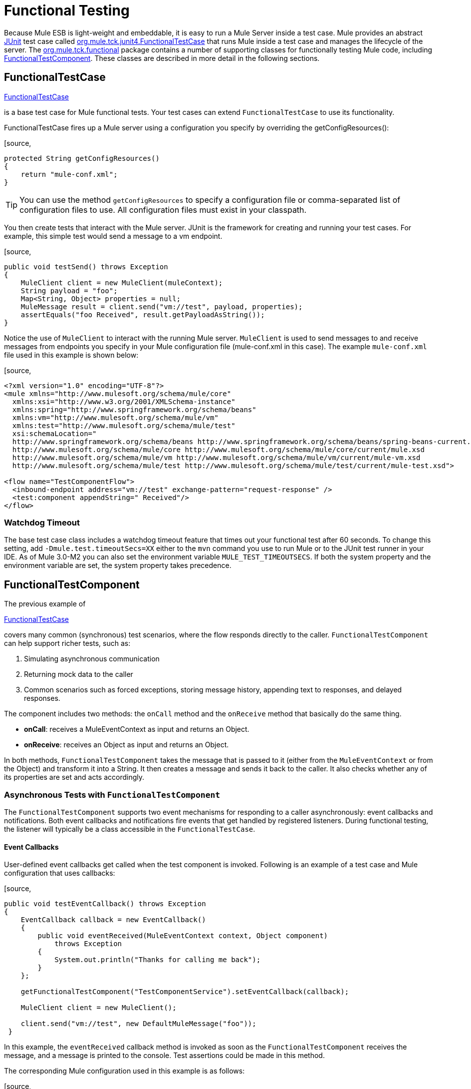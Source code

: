= Functional Testing
:keywords: testing, functional testing

Because Mule ESB is light-weight and embeddable, it is easy to run a Mule Server inside a test case. Mule provides an abstract http://junit.sourceforge.net/index.html[JUnit] test case called http://www.mulesoft.org/docs/site/current3/apidocs/org/mule/tck/junit4/FunctionalTestCase.html[org.mule.tck.junit4.FunctionalTestCase] that runs Mule inside a test case and manages the lifecycle of the server. The http://www.mulesoft.org/docs/site/current3/apidocs/org/mule/tck/functional/package-summary.html[org.mule.tck.functional] package contains a number of supporting classes for functionally testing Mule code, including http://www.mulesoft.org/docs/site/current3/apidocs/org/mule/tck/functional/FunctionalTestComponent.html[FunctionalTestComponent]. These classes are described in more detail in the following sections.

== FunctionalTestCase

http://www.mulesoft.org/docs/site/current/apidocs/org/mule/tck/FunctionalTestCase.html[FunctionalTestCase]

is a base test case for Mule functional tests. Your test cases can extend `FunctionalTestCase` to use its functionality.

FunctionalTestCase fires up a Mule server using a configuration you specify by overriding the getConfigResources():

[source,
----
protected String getConfigResources()
{
    return "mule-conf.xml";
}
----

[TIP]
You can use the method `getConfigResources` to specify a configuration file or comma-separated list of configuration files to use. All configuration files must exist in your classpath.

You then create tests that interact with the Mule server. JUnit is the framework for creating and running your test cases. For example, this simple test would send a message to a vm endpoint.

[source,
----
public void testSend() throws Exception
{
    MuleClient client = new MuleClient(muleContext);
    String payload = "foo";
    Map<String, Object> properties = null;
    MuleMessage result = client.send("vm://test", payload, properties);
    assertEquals("foo Received", result.getPayloadAsString());
}
----

Notice the use of `MuleClient` to interact with the running Mule server. `MuleClient` is used to send messages to and receive messages from endpoints you specify in your Mule configuration file (mule-conf.xml in this case). The example `mule-conf.xml` file used in this example is shown below:

[source,
----

<?xml version="1.0" encoding="UTF-8"?>
<mule xmlns="http://www.mulesoft.org/schema/mule/core"
  xmlns:xsi="http://www.w3.org/2001/XMLSchema-instance"
  xmlns:spring="http://www.springframework.org/schema/beans"
  xmlns:vm="http://www.mulesoft.org/schema/mule/vm"
  xmlns:test="http://www.mulesoft.org/schema/mule/test"
  xsi:schemaLocation="
  http://www.springframework.org/schema/beans http://www.springframework.org/schema/beans/spring-beans-current.xsd
  http://www.mulesoft.org/schema/mule/core http://www.mulesoft.org/schema/mule/core/current/mule.xsd
  http://www.mulesoft.org/schema/mule/vm http://www.mulesoft.org/schema/mule/vm/current/mule-vm.xsd
  http://www.mulesoft.org/schema/mule/test http://www.mulesoft.org/schema/mule/test/current/mule-test.xsd">

<flow name="TestComponentFlow">
  <inbound-endpoint address="vm://test" exchange-pattern="request-response" />
  <test:component appendString=" Received"/>
</flow>
----

=== Watchdog Timeout

The base test case class includes a watchdog timeout feature that times out your functional test after 60 seconds. To change this setting, add `-Dmule.test.timeoutSecs=XX` either to the `mvn` command you use to run Mule or to the JUnit test runner in your IDE. As of Mule 3.0-M2 you can also set the environment variable `MULE_TEST_TIMEOUTSECS`. If both the system property and the environment variable are set, the system property takes precedence.

== FunctionalTestComponent

The previous example of

http://www.mulesoft.org/docs/site/current/apidocs/org/mule/tck/functional/FunctionalTestComponent.html[FunctionalTestCase]

covers many common (synchronous) test scenarios, where the flow responds directly to the caller. `FunctionalTestComponent` can help support richer tests, such as:

. Simulating asynchronous communication
. Returning mock data to the caller
. Common scenarios such as forced exceptions, storing message history, appending text to responses, and delayed responses.

The component includes two methods: the `onCall` method and the `onReceive` method that basically do the same thing.

* *onCall*: receives a MuleEventContext as input and returns an Object.
* *onReceive*: receives an Object as input and returns an Object.

In both methods, `FunctionalTestComponent` takes the message that is passed to it (either from the `MuleEventContext` or from the Object) and transform it into a String. It then creates a message and sends it back to the caller. It also checks whether any of its properties are set and acts accordingly.

=== Asynchronous Tests with `FunctionalTestComponent`

The `FunctionalTestComponent` supports two event mechanisms for responding to a caller asynchronously: event callbacks and notifications. Both event callbacks and notifications fire events that get handled by registered listeners. During functional testing, the listener will typically be a class accessible in the `FunctionalTestCase`.

==== Event Callbacks

User-defined event callbacks get called when the test component is invoked. Following is an example of a test case and Mule configuration that uses callbacks:

[source,
----

public void testEventCallback() throws Exception
{
    EventCallback callback = new EventCallback()
    {
        public void eventReceived(MuleEventContext context, Object component)
            throws Exception
        {
            System.out.println("Thanks for calling me back");
        }
    };

    getFunctionalTestComponent("TestComponentService").setEventCallback(callback);

    MuleClient client = new MuleClient();

    client.send("vm://test", new DefaultMuleMessage("foo"));
 }
----

In this example, the `eventReceived` callback method is invoked as soon as the `FunctionalTestComponent` receives the message, and a message is printed to the console. Test assertions could be made in this method.

The corresponding Mule configuration used in this example is as follows:

[source,
----
<?xml version="1.0" encoding="UTF-8"?>
<mule xmlns="http://www.mulesoft.org/schema/mule/core"
    xmlns:xsi="http://www.w3.org/2001/XMLSchema-instance"
    xmlns:spring="http://www.springframework.org/schema/beans"
    xmlns:vm="http://www.mulesoft.org/schema/mule/vm"
    xmlns:test="http://www.mulesoft.org/schema/mule/test"
    xsi:schemaLocation="
    http://www.springframework.org/schema/beans http://www.springframework.org/schema/beans/spring-beans-current.xsd
    http://www.mulesoft.org/schema/mule/core http://www.mulesoft.org/schema/mule/core/current/mule.xsd
    http://www.mulesoft.org/schema/mule/vm http://www.mulesoft.org/schema/mule/vm/current/mule-vm.xsd
    http://www.mulesoft.org/schema/mule/test http://www.mulesoft.org/schema/mule/test/current/mule-test.xsd">

<flow name="TestComponentFlow">
    <inbound-endpoint address="vm://test" exchange-pattern="request-response" />
    <component>
        <singleton-object class="org.mule.tck.functional.FunctionalTestComponent"/>
    </component>
</flow>
----

Notice that in this configuration, we did not use the "<http://testcomponent[test:component]>" element, since we need `FunctionalTestComponent` to be singleton for the callback to work properly.

For an example of an event callback on a Spring component, see the <<Additional Example: Event Callback With a Spring Component>> below.

==== Notifications

Notifications are an alternative to event callbacks. When an event is received, the `FunctionalTestComponent` fires a notification informing us that the event has been received. It is up to us to set up a listener (the `FunctionalTestNotificationListener`) on our test to capture this notification.

To do this, we must first make our test case implement the `FunctionalTestNotificationListener` interface. Then, we must implement the method exposed by this listener, which is `onNotification`. In the example below, we check `notification.getAction` to see whether it is the `FunctionalTestNotification` fired by the `FunctionalTestComponent`. If it is, we print it out to the console.

[source,
----
public void onNotification(ServerNotification notification)
{
    if (notification.getAction() == FunctionalTestNotification.EVENT_RECEIVED)
    {
        System.out.println("Event Received");
    }
}
----

Now, in order for our listener to start listening for notifications, we must register it:

[source,
----
muleContext.registerListener(this,"myComponent");
----

=== Returning Mock Data from `FunctionalTestComponent`

`FunctionalTestComponent` can return mock data specified either in a file or embedded in the Mule configuration. For example, to have the `FunctionalTestComponent` return the message "donkey", you would configure the component as follows:

[source,
----
<test:component>
    <test:return-data>donkey</test:return-data>
</test:component>
----

To return contents from a file, you could use:

[source,
----
<test:component>
    <test:return-data file="abc.txt"/>
</test:component>
----

The file referenced should exist on the Mule classpath.

=== Other Useful Features of `FunctionalTestComponent`

==== Forcing Exceptions

You can use `throwException` to always return the exception specified by `exceptionToThrow`, as follows:

[source,
----
<test:component  throwException="true"  exceptionToThrow="your.service.exception"/>
----

==== Storing Message History

By default, every message that is received by the `FunctionalTestComponent` is stored and can be retrieved. If you do not want this information stored, you can set `enableMessageHistory` to false. For example, if you are running millions of messages through the component, an out-of-memory error would probably occur eventually if this feature were enabled.

To enable:

[source,
----
<test:component enableMessageHistory="true" />
----

Messages are stored in an ArrayList. To retrieve a stored message, you use the `getReceivedMessage` method to retrieve it by number (e.g., `getReceivedMessage(1)` to retrieve the first message stored), or use `getLastReceivedMessage` to retrieve the last message that was received. You can use `getReceivedMessages` to return the total number of messages stored.

==== Appending Text to Responses

You can use `appendString` to append text to the response message, as follows:

[source,
----
<test:component appendString="Received" />
----

==== Delayed Responses

You can set `waitTime` to delay responses from this `FunctionalTestComponent`. In this example, responses are delayed five seconds:

[source,
----
<test:component waitTime="5000" />
----

==== Disable Inbound Transformer

You can set doInboundTransform to false to disable the inbound transformer. For example:

[source,
----
<test:component doInboundTransform="false" />
----

== Additional Features

The `functional` package includes several additional classes, such as `CounterCallback`, a test callback that counts the number of messages received. For complete information, see the `org.mule.tck.functional` Javadoc.

== Additional Example: Event Callback With a Spring Component

This example is similar to the "Event Callbacks" example above, except the component used here is a Spring component. In this case, we can look up the component using the Spring registry.

[source,
----
public void testEventCallback() throws Exception
{
    EventCallback callback = new EventCallback()
    {
        public void eventReceived(MuleEventContext context, Object component)
            throws Exception
        {
            System.out.println("Thanks for calling me back");
        }
    };

    ApplicationContext ac =
(ApplicationContext)muleContext.getRegistry().lookupObject(SpringRegistry.SPRING_APPLICATION_CONTEXT);
    FunctionalTestComponent testComponent = (FunctionalTestComponent) ac.getBean("FTC");
    testComponent.setEventCallback(callback);

    MuleClient client = new MuleClient();

    client.send("vm://test", new DefaultMuleMessage("foo"));
 }
----

The corresponding Mule configuration would be as follows:

[source,
----
<?xml version="1.0" encoding="UTF-8"?>
<mule xmlns="http://www.mulesoft.org/schema/mule/core"
  xmlns:xsi="http://www.w3.org/2001/XMLSchema-instance"
    xmlns:spring="http://www.springframework.org/schema/beans"
    xmlns:vm="http://www.mulesoft.org/schema/mule/vm"
    xmlns:test="http://www.mulesoft.org/schema/mule/test"
    xsi:schemaLocation="
    http://www.springframework.org/schema/beans http://www.springframework.org/schema/beans/spring-beans-current.xsd
    http://www.mulesoft.org/schema/mule/core http://www.mulesoft.org/schema/mule/core/current/mule.xsd
    http://www.mulesoft.org/schema/mule/vm http://www.mulesoft.org/schema/mule/vm/current/mule-vm.xsd
    http://www.mulesoft.org/schema/mule/test http://www.mulesoft.org/schema/mule/test/current/mule-test.xsd">

<flow name="TestComponentFlow">
   <inbound-endpoint address="vm://test" exchange-pattern="request-response" />
   <component>
        <spring-object bean="FTC" />
   </component>
</flow>
----

== Test Component Configuration Reference

Following is detailed information about the test components provided in the test framework (mule-test.xsd).

== Component

A component that can be used for testing message flows. It is a configurable component. The return data for the component can be set so that users can simulate a call to a real service. This component can also track invocation history and fire notifications when messages are received.

=== Attributes of <component...>

[width="100%",cols="20%,20%,20%,20%,20%",options="header"]
|===
|Name |Type |Required |Default |Description
|throwException |boolean |no |  |Whether the component should throw an exception before any processing takes place.
|logMessageDetails |boolean |no |  |Whether to output all message details to the log. This includes all headers and the full payload. The information will be loogged at INFO level.
|doInboundTransform |boolean |no |  |Whether the message will be transformed using the transformer(s) set on the inbound endpoint before it gets processed. The default is true.
|exceptionToThrow |name (no spaces) |no |  |A fully qualified classname of the exception object to throw. Used in conjunction with `throwException`. If this is not specified, a `FunctionalTestException` will be thrown by default.
|exceptionText |string |no |  |The text of the exception that is thrown. Used in conjunction with `throwException`. If this is not specified, an empty message will be used.
|enableMessageHistory |boolean |no |  |Every message that is received by the test component is stored and can be retrieved. If you do not want this information stored, such as if you are running millions of messages through the component, you can disable this feature to avoid a potential out of memory error.
|enableNotifications |boolean |no |  |Whether to fire a `FunctionalTestNotification` when a message is received by the component. Test cases can register to receive these notifications and make assertions on the current message.
|appendString |string |no |  |A string value that will be appeneded to every message payload that passes through the component. Note that by setting this property you implicitly select that the message payload will be converted to a string and that a string payload will be returned. The inbound transformer (if any) will get applied first, but if that does not return a string, `MuleEventContext.getMessageAsString()` will be called directly after.
|waitTime |long |no |  |The time in milliseconds to wait before returning a result. All processing happens in the component before the wait begins.
|id |string |no |  |The name of this component
|===

=== Child Elements of <component...>

[width="100%",cols="34%,33%,33%",options="header"]
|===
|Name |Cardinality |Description
|return-data |0..1 |Defines the data to return from the service once it has been invoked. The return data can be located in a file, which you specify using the `file` attribute (specify a resource on the classpath or on disk), or the return data can be embeddded directly in the XML.
|callback |0..1 |A user-defined callback that is invoked when the test component is invoked. This can be useful for capturing information such as message counts. Use the `class` attribute to specify the callback class name, which must be an object that implements `org.mule.tck.functional.EventCallback`.
|===

== Web Service Component

A component that can be used for testing web services. This component has the same properties as `component` element, but in addition to implementing `org.mule.api.lifecycle.Callable`, it also implements `org.mule.api.component.simple.EchoService`, `org.mule.tck.testmodels.services.DateService`, and `org.mule.tck.testmodels.services.PeopleService`. When using this with WS endpoints such as CXF, be sure to set the `serviceClass` property of the endpoint to the type of service you are using.

=== Attributes of <web-service-component...>

[width="100%",cols="20%,20%,20%,20%,20%",options="header"]
|===
|Name |Type |Required |Default |Description
|throwException |boolean |no |  |Whether the component should throw an exception before any processing takes place.
|logMessageDetails |boolean |no |  |Whether to output all message details to the log. This includes all headers and the full payload. The information will be loogged at INFO level.
|doInboundTransform |boolean |no |  |Whether the message will be transformed using the transformer(s) set on the inbound endpoint before it gets processed. The default is true.
|exceptionToThrow |name (no spaces) |no |  |A fully qualified classname of the exception object to throw. Used in conjunction with `throwException`. If this is not specified, a `FunctionalTestException` will be thrown by default.
|exceptionText |string |no |  |The text of the exception that is thrown. Used in conjunction with `throwException`. If this is not specified, an empty message will be used.
|enableMessageHistory |boolean |no |  |Every message that is received by the test component is stored and can be retrieved. If you do not want this information stored, such as if you are running millions of messages through the component, you can disable this feature to avoid a potential out of memory error.
|enableNotifications |boolean |no |  |Whether to fire a `FunctionalTestNotification` when a message is received by the component. Test cases can register to receive these notifications and make assertions on the current message.
|appendString |string |no |  |A string value that will be appeneded to every message payload that passes through the component. Note that by setting this property you implicitly select that the message payload will be converted to a string and that a string payload will be returned. The inbound transformer (if any) will get applied first, but if that does not return a string, `MuleEventContext.getMessageAsString()` will be called directly after.
|waitTime |long |no |  |The time in milliseconds to wait before returning a result. All processing happens in the component before the wait begins.
|id |string |no |  |The name of this component
|===

=== Child Elements of <web-service-component...>

[width="100%",cols="34%,33%,33%",options="header"]
|===
|Name |Cardinality |Description
|return-data |0..1 |Defines the data to return from the service once it has been invoked. The return data can be located in a file, which you specify using the `file` attribute (specify a resource on the classpath or on disk), or the return data can be embeddded directly in the XML.
|callback |0..1 |A user-defined callback that is invoked when the test component is invoked. This can be useful for capturing information such as message counts. Use the `class` attribute to specify the callback class name, which must be an object that implements `org.mule.tck.functional.EventCallback`.
|===
